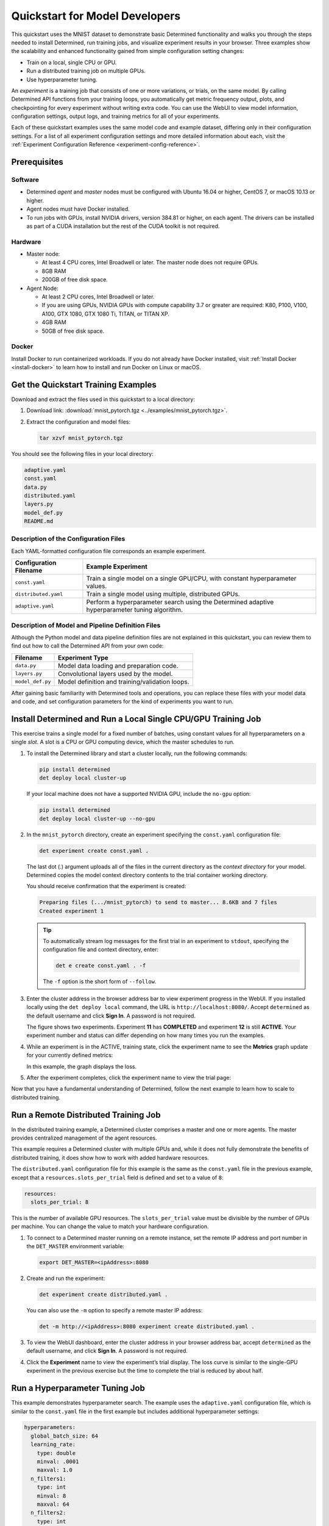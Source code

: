 .. _qs-mdldev:

#################################
 Quickstart for Model Developers
#################################

This quickstart uses the MNIST dataset to demonstrate basic Determined functionality and walks you
through the steps needed to install Determined, run training jobs, and visualize experiment results
in your browser. Three examples show the scalability and enhanced functionality gained from simple
configuration setting changes:

-  Train on a local, single CPU or GPU.
-  Run a distributed training job on multiple GPUs.
-  Use hyperparameter tuning.

An *experiment* is a training job that consists of one or more variations, or trials, on the same
model. By calling Determined API functions from your training loops, you automatically get metric
frequency output, plots, and checkpointing for every experiment without writing extra code. You can
use the WebUI to view model information, configuration settings, output logs, and training metrics
for all of your experiments.

Each of these quickstart examples uses the same model code and example dataset, differing only in
their configuration settings. For a list of all experiment configuration settings and more detailed
information about each, visit the :ref:`Experiment Configuration Reference
<experiment-config-reference>`.

***************
 Prerequisites
***************

Software
========

-  Determined *agent* and *master* nodes must be configured with Ubuntu 16.04 or higher, CentOS 7,
   or macOS 10.13 or higher.

-  Agent nodes must have Docker installed.

-  To run jobs with GPUs, install NVIDIA drivers, version 384.81 or higher, on each agent. The
   drivers can be installed as part of a CUDA installation but the rest of the CUDA toolkit is not
   required.

Hardware
========

-  Master node:

   -  At least 4 CPU cores, Intel Broadwell or later. The master node does not require GPUs.
   -  8GB RAM
   -  200GB of free disk space.

-  Agent Node:

   -  At least 2 CPU cores, Intel Broadwell or later.
   -  If you are using GPUs, NVIDIA GPUs with compute capability 3.7 or greater are required: K80,
      P100, V100, A100, GTX 1080, GTX 1080 Ti, TITAN, or TITAN XP.
   -  4GB RAM
   -  50GB of free disk space.

Docker
======

Install Docker to run containerized workloads. If you do not already have Docker installed, visit
:ref:`Install Docker <install-docker>` to learn how to install and run Docker on Linux or macOS.

**************************************
 Get the Quickstart Training Examples
**************************************

Download and extract the files used in this quickstart to a local directory:

#. Download link: :download:`mnist_pytorch.tgz <../examples/mnist_pytorch.tgz>`.

#. Extract the configuration and model files:

   .. code:: bash

      tar xzvf mnist_pytorch.tgz

You should see the following files in your local directory:

.. code::

   adaptive.yaml
   const.yaml
   data.py
   distributed.yaml
   layers.py
   model_def.py
   README.md

Description of the Configuration Files
======================================

Each YAML-formatted configuration file corresponds an example experiment.

+------------------------+------------------------------------------------------+
| Configuration Filename | Example Experiment                                   |
+========================+======================================================+
| ``const.yaml``         | Train a single model on a single GPU/CPU, with       |
|                        | constant hyperparameter values.                      |
+------------------------+------------------------------------------------------+
| ``distributed.yaml``   | Train a single model using multiple, distributed     |
|                        | GPUs.                                                |
+------------------------+------------------------------------------------------+
| ``adaptive.yaml``      | Perform a hyperparameter search using the Determined |
|                        | adaptive hyperparameter tuning algorithm.            |
+------------------------+------------------------------------------------------+

Description of Model and Pipeline Definition Files
==================================================

Although the Python model and data pipeline definition files are not explained in this quickstart,
you can review them to find out how to call the Determined API from your own code:

+------------------+------------------------------------------------------------------------+
| Filename         | Experiment Type                                                        |
+==================+========================================================================+
| ``data.py``      | Model data loading and preparation code.                               |
+------------------+------------------------------------------------------------------------+
| ``layers.py``    | Convolutional layers used by the model.                                |
+------------------+------------------------------------------------------------------------+
| ``model_def.py`` | Model definition and training/validation loops.                        |
+------------------+------------------------------------------------------------------------+

After gaining basic familiarity with Determined tools and operations, you can replace these files
with your model data and code, and set configuration parameters for the kind of experiments you want
to run.

.. _quickstart-submit-experiment:

****************************************************************
 Install Determined and Run a Local Single CPU/GPU Training Job
****************************************************************

This exercise trains a single model for a fixed number of batches, using constant values for all
hyperparameters on a single *slot*. A slot is a CPU or GPU computing device, which the master
schedules to run.

#. To install the Determined library and start a cluster locally, run the following commands:

   .. code:: bash

      pip install determined
      det deploy local cluster-up

   If your local machine does not have a supported NVIDIA GPU, include the ``no-gpu`` option:

   .. code:: bash

      pip install determined
      det deploy local cluster-up --no-gpu

#. In the ``mnist_pytorch`` directory, create an experiment specifying the ``const.yaml``
   configuration file:

   .. code:: bash

      det experiment create const.yaml .

   The last dot (.) argument uploads all of the files in the current directory as the *context
   directory* for your model. Determined copies the model context directory contents to the trial
   container working directory.

   You should receive confirmation that the experiment is created:

   .. code:: console

      Preparing files (.../mnist_pytorch) to send to master... 8.6KB and 7 files
      Created experiment 1

   .. tip::

      To automatically stream log messages for the first trial in an experiment to ``stdout``,
      specifying the configuration file and context directory, enter:

      .. code:: bash

         det e create const.yaml . -f

      The ``-f`` option is the short form of ``--follow``.

#. Enter the cluster address in the browser address bar to view experiment progress in the WebUI. If
   you installed locally using the ``det deploy local`` command, the URL is
   ``http://localhost:8080/``. Accept ``determined`` as the default username and click **Sign In**.
   A password is not required.

   .. image:: /assets/images/qs01c.png
      :width: 704px
      :align: center
      :alt: Dashboard

   The figure shows two experiments. Experiment **11** has **COMPLETED** and experiment **12** is
   still **ACTIVE**. Your experiment number and status can differ depending on how many times you
   run the examples.

#. While an experiment is in the ACTIVE, training state, click the experiment name to see the
   **Metrics** graph update for your currently defined metrics:

   .. image:: /assets/images/qs04.png
      :width: 704px
      :align: center
      :alt: Metrics graph detail

   In this example, the graph displays the loss.

#. After the experiment completes, click the experiment name to view the trial page:

   .. image:: /assets/images/qs03.png
      :width: 704px
      :align: center
      :alt: Trial page

Now that you have a fundamental understanding of Determined, follow the next example to learn how to
scale to distributed training.

***************************************
 Run a Remote Distributed Training Job
***************************************

In the distributed training example, a Determined cluster comprises a master and one or more agents.
The master provides centralized management of the agent resources.

This example requires a Determined cluster with multiple GPUs and, while it does not fully
demonstrate the benefits of distributed training, it does show how to work with added hardware
resources.

The ``distributed.yaml`` configuration file for this example is the same as the ``const.yaml`` file
in the previous example, except that a ``resources.slots_per_trial`` field is defined and set to a
value of ``8``:

.. code:: yaml

   resources:
     slots_per_trial: 8

This is the number of available GPU resources. The ``slots_per_trial`` value must be divisible by
the number of GPUs per machine. You can change the value to match your hardware configuration.

#. To connect to a Determined master running on a remote instance, set the remote IP address and
   port number in the ``DET_MASTER`` environment variable:

   .. code:: bash

      export DET_MASTER=<ipAddress>:8080

#. Create and run the experiment:

   .. code:: bash

      det experiment create distributed.yaml .

   You can also use the ``-m`` option to specify a remote master IP address:

   .. code:: bash

      det -m http://<ipAddress>:8080 experiment create distributed.yaml .

#. To view the WebUI dashboard, enter the cluster address in your browser address bar, accept
   ``determined`` as the default username, and click **Sign In**. A password is not required.

#. Click the **Experiment** name to view the experiment’s trial display. The loss curve is similar
   to the single-GPU experiment in the previous exercise but the time to complete the trial is
   reduced by about half.

*********************************
 Run a Hyperparameter Tuning Job
*********************************

This example demonstrates hyperparameter search. The example uses the ``adaptive.yaml``
configuration file, which is similar to the ``const.yaml`` file in the first example but includes
additional hyperparameter settings:

.. code:: yaml

   hyperparameters:
     global_batch_size: 64
     learning_rate:
       type: double
       minval: .0001
       maxval: 1.0
     n_filters1:
       type: int
       minval: 8
       maxval: 64
     n_filters2:
       type: int
       minval: 8
       maxval: 72
     dropout1:
       type: double
       minval: .2
       maxval: .8
     dropout2:
       type: double
       minval: .2
       maxval: .8

Hyperparameter searches involve multiple trials or model variations per experiment. The
configuration settings tell the search algorithm the ranges to explore for each hyperparameter.

The ``adaptive_asha`` search method and maximum number of trials, max_trials` are also specified:

.. code:: yaml

   searcher:
     name: adaptive_asha
     metric: validation_loss
     smaller_is_better: true
     max_trials: 16
     max_length:
       batches: 937

This example uses a fixed batch size and searches on dropout size, filters, and learning rate. The
``max_trials`` setting of ``16`` indicates how many model configurations to explore.

#. Create and run the experiment:

   .. code:: bash

      det experiment create adaptive.yaml .

#. To view the WebUI dashboard, enter your cluster address in the browser address bar, accept
   ``Determined`` as the default username, and click **Sign In**. A password is not required.

#. The experiment can take some time to complete. You can monitor progress in the WebUI Dashboard by
   clicking the **Experiment** name. Notice that more trials have started:

   .. image:: /assets/images/qs05.png
      :width: 704px
      :align: center
      :alt: Trials graphic

   Determined runs the number of ``max_trials`` trials and automatically starts new trials as
   resources become available. For 16 trials, it should take about 10 minutes to train with at least
   one trial performing at about 98 percent validation accuracy. The hyperparameter search halts
   poorly performing trials.

************
 Learn More
************

For installation guides including how to :ref:`quickly install Determined locally <basic>`, visit
:ref:`installation-guide`.

The :ref:`example-solutions` contain machine learning models that have been converted to the
Determined APIs. Each example includes a model definition and one or more experiment configuration
files, and instructions on how to run the example.

To learn more about the hyperparameter search algorithm, see the :doc:`Hyperparameter Tuning
</model-dev-guide/hyperparameter/overview>` section.

For faster, less structured ways to run a Determined cluster without writing a model, see:

-  :ref:`commands-and-shells`
-  :ref:`notebooks`
